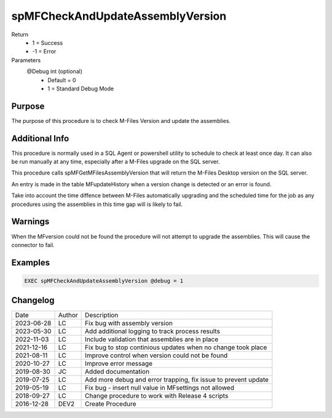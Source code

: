 
=================================
spMFCheckAndUpdateAssemblyVersion
=================================

Return
  - 1 = Success
  - -1 = Error
Parameters
  @Debug int (optional)
    - Default = 0
    - 1 = Standard Debug Mode

Purpose
=======

The purpose of this procedure is to check  M-Files Version and update the assemblies.

Additional Info
===============

This procedure is normally used in a SQL Agent or powershell utility to schedule to check at least once day.  It can also be run manually at any time, especially after a M-Files upgrade on the SQL server.

This procedure calls spMFGetMFilesAssemblyVersion that will return the M-Files Desktop version on the SQL server.

An entry is made in the table MFupdateHistory when a version change is detected or an error is found.

Take into account the time diffence between M-Files automatically upgrading and the scheduled time for the job as any procedures using the assemblies in this time gap will is likely to fail.

Warnings
========

When the MFversion could not be found the procedure will not attempt to upgrade the assemblies. This will cause the connector to fail.

Examples
========
.. code:: sql

    EXEC spMFCheckAndUpdateAssemblyVersion @debug = 1

Changelog
=========

==========  =========  ========================================================
Date        Author     Description
----------  ---------  --------------------------------------------------------
2023-06-28  LC         Fix bug with assembly version
2023-05-30  LC         Add additional logging to track process results
2022-11-03  LC         Include validation that assemblies are in place
2021-12-16  LC         Fix bug to stop continious updates when no change took place
2021-08-11  LC         Improve control when version could not be found
2020-10-27  LC         Improve error message
2019-08-30  JC         Added documentation
2019-07-25  LC         Add more debug and error trapping, fix issue to prevent update
2019-05-19  LC         Fix bug - insert null value in MFsettings not allowed
2018-09-27  LC         Change procedure to work with Release 4 scripts
2016-12-28  DEV2       Create Procedure
==========  =========  ========================================================

